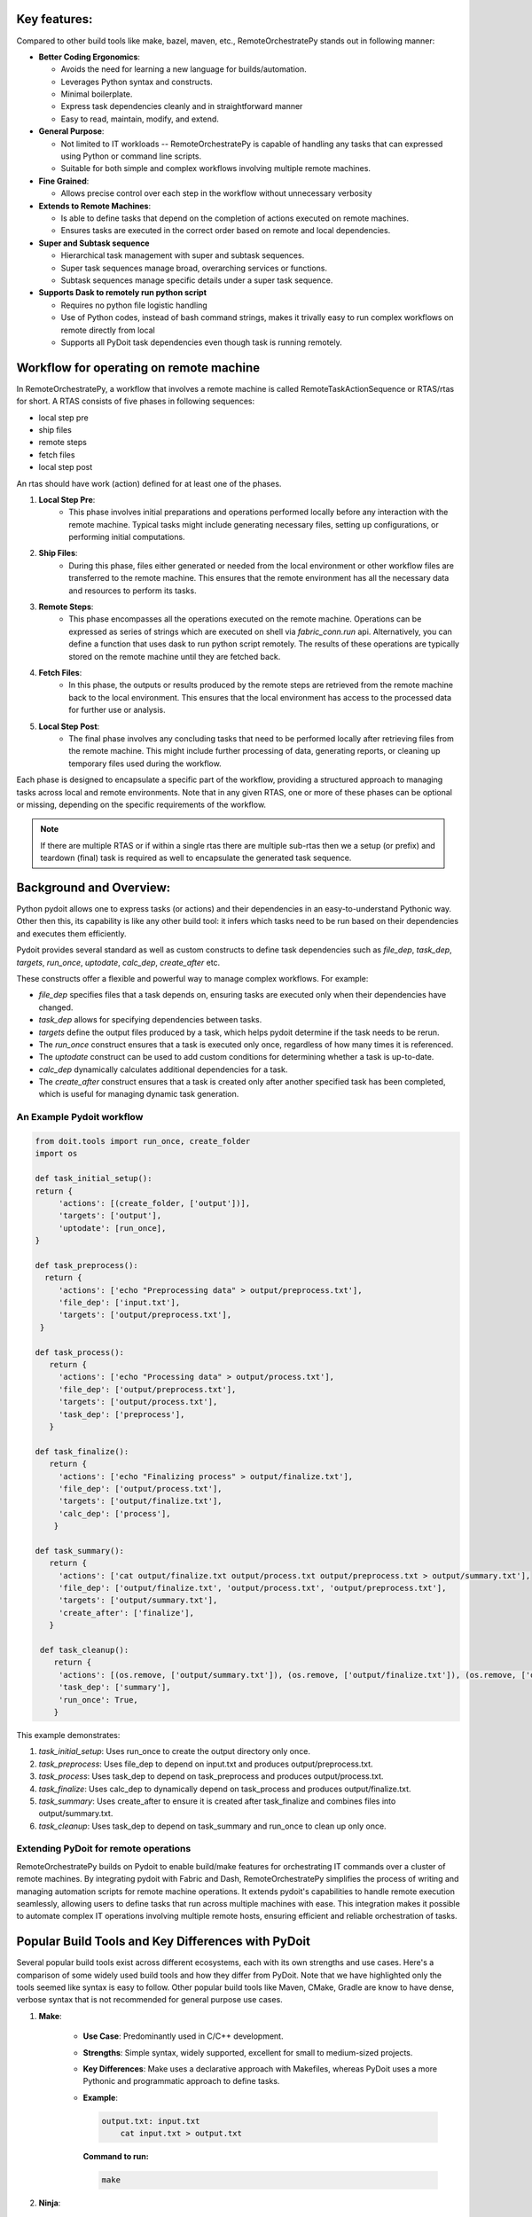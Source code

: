 
Key features:
-------------

Compared to other build tools like make, bazel, maven, etc., RemoteOrchestratePy stands out in following manner:

- **Better Coding Ergonomics**:
   
  - Avoids the need for learning a new language for builds/automation.
  - Leverages Python syntax and constructs.
  - Minimal boilerplate.
  - Express task dependencies cleanly and in straightforward manner
  - Easy to read, maintain, modify, and extend.
    
- **General Purpose**:
  
  - Not limited to IT workloads -- RemoteOrchestratePy is capable of handling any tasks that can expressed using Python or command line scripts.
  - Suitable for both simple and complex workflows involving multiple remote machines.

- **Fine Grained**:
  
  - Allows precise control over each step in the workflow without unnecessary verbosity

- **Extends to Remote Machines**:
  
  - Is able to  define tasks that depend on the completion of actions executed on remote machines.
  - Ensures tasks are executed in the correct order based on remote and local dependencies.

- **Super and Subtask sequence**

  - Hierarchical task management with super and subtask sequences.
  - Super task sequences manage broad, overarching services or functions.
  - Subtask sequences manage specific details under a super task sequence.

- **Supports Dask to remotely run python script**
   
  - Requires no python file logistic handling
  - Use of Python codes, instead of bash command strings, makes it trivally easy to run complex workflows on remote directly from local
  - Supports all PyDoit task dependencies even though task is running remotely.
     
    
  
	    
Workflow for operating on remote machine
----------------------------------------
In RemoteOrchestratePy, a workflow that involves a remote machine is called RemoteTaskActionSequence or RTAS/rtas for short. A RTAS consists of five phases in following sequences:

- local step pre
- ship files
- remote steps
- fetch files
- local step post

An rtas should have  work (action) defined for at least one of the phases. 

#. **Local Step Pre**:
    - This phase involves initial preparations and operations performed locally before any interaction with the remote machine. Typical tasks might include generating necessary files, setting up configurations, or performing initial computations.

#. **Ship Files**:
    - During this phase, files either generated or needed from the local environment or other workflow files  are transferred to the remote machine. This ensures that the remote environment has all the necessary data and resources to perform its tasks.

#. **Remote Steps**:
    - This phase encompasses all the operations executed on the remote machine. Operations can be expressed as series of strings which are executed on shell via `fabric_conn.run` api. Alternatively, you can define a function that uses dask to run python script remotely.  The results of these operations are typically stored on the remote machine until they are fetched back.

#. **Fetch Files**:
    - In this phase, the outputs or results produced by the remote steps are retrieved from the remote machine back to the local environment. This ensures that the local environment has access to the processed data for further use or analysis.

#. **Local Step Post**:
    - The final phase involves any concluding tasks that need to be performed locally after retrieving files from the remote machine. This might include further processing of data, generating reports, or cleaning up temporary files used during the workflow.

Each phase is designed to encapsulate a specific part of the workflow, providing a structured approach to managing tasks across local and remote environments. Note that in any given RTAS, one or more of these phases can be optional or missing, depending on the specific requirements of the workflow.

.. note::
   
   If there are multiple RTAS or if within a single rtas there are multiple sub-rtas then we a setup (or prefix) and teardown (final) task is required as well to encapsulate the generated task sequence. 
	    

Background and Overview:
------------------------

Python pydoit allows one to  express tasks (or actions) and their dependencies in an easy-to-understand Pythonic way. Other then this, its capability is like any other build tool:  it infers which tasks need to be run based on their dependencies and executes them efficiently.

Pydoit provides several standard  as well as custom constructs to define task dependencies such as `file_dep`, `task_dep`, `targets`, `run_once`, `uptodate`, `calc_dep`, `create_after` etc.

These constructs offer a flexible and powerful way to manage complex workflows. For example:

- `file_dep` specifies files that a task depends on, ensuring tasks are executed only when their dependencies have changed.
- `task_dep` allows for specifying dependencies between tasks.
- `targets` define the output files produced by a task, which helps pydoit determine if the task needs to be rerun.
- The `run_once` construct ensures that a task is executed only once, regardless of how many times it is referenced.
- The `uptodate` construct can be used to add custom conditions for determining whether a task is up-to-date.
- `calc_dep` dynamically calculates additional dependencies for a task.
- The `create_after` construct ensures that a task is created only after another specified task has been completed, which is useful for managing dynamic task generation.
   

An Example Pydoit workflow
~~~~~~~~~~~~~~~~~~~~~~~~~~

.. code-block:: python

   from doit.tools import run_once, create_folder
   import os

   def task_initial_setup():
   return {
        'actions': [(create_folder, ['output'])],
        'targets': ['output'],
        'uptodate': [run_once],
   }

   def task_preprocess():
     return {
        'actions': ['echo "Preprocessing data" > output/preprocess.txt'],
        'file_dep': ['input.txt'],
        'targets': ['output/preprocess.txt'],
    }

   def task_process():
      return {
        'actions': ['echo "Processing data" > output/process.txt'],
        'file_dep': ['output/preprocess.txt'],
        'targets': ['output/process.txt'],
        'task_dep': ['preprocess'],
      }

   def task_finalize():
      return {
        'actions': ['echo "Finalizing process" > output/finalize.txt'],
        'file_dep': ['output/process.txt'],
        'targets': ['output/finalize.txt'],
        'calc_dep': ['process'],
       }

   def task_summary():
      return {
        'actions': ['cat output/finalize.txt output/process.txt output/preprocess.txt > output/summary.txt'],
        'file_dep': ['output/finalize.txt', 'output/process.txt', 'output/preprocess.txt'],
        'targets': ['output/summary.txt'],
        'create_after': ['finalize'],
      }

    def task_cleanup():
       return {
        'actions': [(os.remove, ['output/summary.txt']), (os.remove, ['output/finalize.txt']), (os.remove, ['output/process.txt']), (os.remove, ['output/preprocess.txt'])],
        'task_dep': ['summary'],
        'run_once': True,
       }

This example demonstrates:

#. *task_initial_setup*: Uses run_once to create the output directory only once.
   
#. *task_preprocess*: Uses file_dep to depend on input.txt and produces output/preprocess.txt.
   
#. *task_process*: Uses task_dep to depend on task_preprocess and produces output/process.txt.
   
#. *task_finalize*: Uses calc_dep to dynamically depend on task_process and produces output/finalize.txt.
   
#. *task_summary*: Uses create_after to ensure it is created after task_finalize and combines files into output/summary.txt.
   
#. *task_cleanup*: Uses task_dep to depend on task_summary and run_once to clean up only once.


Extending PyDoit for remote operations
~~~~~~~~~~~~~~~~~~~~~~~~~~~~~~~~~~~~~~

RemoteOrchestratePy builds on Pydoit to enable build/make features for orchestrating IT commands over a cluster of remote machines. By integrating pydoit with Fabric and Dash, RemoteOrchestratePy simplifies the process of writing and managing automation scripts for remote machine operations. It extends pydoit's capabilities to handle remote execution seamlessly, allowing users to define tasks that run across multiple machines with ease. This integration makes it possible to automate complex IT operations involving multiple remote hosts, ensuring efficient and reliable orchestration of tasks.


Popular Build Tools and Key Differences with PyDoit
---------------------------------------------------

Several popular build tools exist across different ecosystems, each with its own strengths and use cases. Here's a comparison of some widely used build tools and how they differ from PyDoit. 
Note that we have highlighted only the tools seemed like syntax is easy to follow. Other popular build tools like Maven, CMake, Gradle are know to have dense, verbose syntax that is not recommended for general purpose use cases.


#. **Make**:
   
    - **Use Case**: Predominantly used in C/C++ development.
    - **Strengths**: Simple syntax, widely supported, excellent for small to medium-sized projects.
    - **Key Differences**: Make uses a declarative approach with Makefiles, whereas PyDoit uses a more Pythonic and programmatic approach to define tasks.
    - **Example**:

      .. code-block:: make

        output.txt: input.txt
            cat input.txt > output.txt

      **Command to run:**

      .. code-block:: bash

	 make
	 


#. **Ninja**:
   
    - **Use Case**: High-performance builds, often used in large projects.
    - **Strengths**: Extremely fast, designed for incremental builds.
    - **Key Differences**: Ninja focuses on speed and is typically used as a backend for build systems like CMake. PyDoit, on the other hand, is a task management tool that integrates directly with Python scripts.

 - **Example**:
   
   .. code-block:: 

        rule copy
            command = cp $in $out

        build output.txt: copy input.txt

   **Command to run:**

      .. code-block:: bash

        ninja
   

#. **Bazel**:
    - **Use Case**: Large-scale projects, high-performance builds.
    - **Strengths**: Scalable, supports multiple languages, built-in sandboxing.
    - **Key Differences**: Bazel uses its own BUILD language and focuses on performance and reproducibility. PyDoit offers more straightforward task definitions using Python.

- **Example**:

      .. code-block:: python

        genrule(
            name = "copy_file",
            srcs = ["input.txt"],
            outs = ["output.txt"],
            cmd = "cp $(SRCS) $(OUTS)",
        )

      **Command to run:**

      .. code-block:: bash

        bazel build //:copy_file


      
Usage/API
---------

All functionalities of RemoteOrchestratorPy is accessed via `RemoteTaskActionSequence` and decorator `doit_taskify`.

`doit_taskify`  is a helper decorator to eliminate
some of boilerplate code. First, we show API usage
without the decorator with boilerplate code and
next we show the use of doit_taskify that makes
the code cleaner and less verbose.

Super and sub task sequence
~~~~~~~~~~~~~~~~~~~~~~~~~~~
RTAS supports notion of super and sub task sequence.

A super task sequence is a higher-level task that involves setting up a broad, overarching service or function. For example, setting up a web server runtime environment would be a super task sequence. This task sequence includes installing the necessary software, setting up runtime configurations, and ensuring that the service is up and running.

A subtask sequence, on the other hand, is a more specific and detailed sequence of tasks that falls under the umbrella of the super task sequence. For example, configuring individual websites being served by the web server would be subtask sequences. Each subtask sequence might include setting up the site configuration files, setting permissions, and deploying content specific to each website.

This hierarchical structure allows for modular and organized task management, making complex IT operations more manageable.

See api `set_super_task_seq` and `set_new_subtask_seq` on setting up super and subtask sequence.


Installation
~~~~~~~~~~~~

To install RemoteOrchestratePy clone the repo and include the code path in the PYTHONPATH enviornment variable.


.. code-block:: bash

   git clone git@github.com:cloudworks-monallabs/RemoteOrchestratorPy.git

   
APIs for RemoteTaskActionSequence
~~~~~~~~~~~~~~~~~~~~~~~~~~~~~~~~~


Constructor
```````````

The class RemoteTaskActionSequence is initialized with
constructor that takes ip address and list of tuple consisting of  ssh user and fabric conn.


.. py:class:: RemoteTaskActionSequence
   :noindex:

   :param ipv6: The IP address of the remote machine.
   :type ipv6: str
   :param args: Variable number of positional arguments. Each args is a tuple of SSH username and corresponding Fabric connection.
   :type args: tuple
   :noindex:

      
An example showing initialization of RemoteTaskActionSequence with for a single remote machine with two ssh users: `root` and `adming`.

.. code-block:: python

   import sys
   import os
   from doit_rtas import RemoteTaskActionSequence, doit_taskify

   from fabric import Connection, Config
   from pathlib import Path

   from doit.tools import run_once

   connect_kwargs = {
   "key_filename": <path-to-ssh-public-key-file>,
   }
   
   fabric_config = Config(overrides={
   'connect_kwargs': connect_kwargs,
   'run': {
        'hide': True,
        'warn': True,
        'echo': True
    },
    })


   fabric_conn_root = Connection(host=ipv6,
                         user="root",
                         config=fabric_config
                         )

   fabric_conn_adming = Connection(host=ipv6,
                         user="adming",
                         config=fabric_config
                         )
		
   rtas = RemoteTaskActionSequence(ipv6,
                                  ('root', fabric_conn_root),
				  ('adming', fabric_conn_adming)
   
		)

		
set_active_user
```````````````

   
Sets the active SSH user for the RemoteTaskActionSequence.

    
   .. py:function:: set_active_user(user="admin")
      :noindex:


      :param user: The SSH username to set as active. Defaults to "adming".
      :type user: str
      :raises AssertionError: If the provided user is not found in the SSH users and Fabric connections.


set_super_task_seq
``````````````````

 Setup a new task sequence with label `basename` qualified with `id_args`.

 .. py:function:: set_super_task_seq(self, basename, id_args=[])
    :noindex:



set_new_subtask_seq
```````````````````
Sets up a new subtask sequence on the target node with additional qualifiers.

.. py:function:: set_new_subtask_seq(self, id_args= [])
   :noindex:

   :param id_args: A list of identifiers for the subtask sequence.
   :type id_args: list
		          
set_task_local_step_pre
```````````````````````
    Sets the local step pre-function for a task in the RemoteTaskActionSequence.
    
.. py:function:: set_task_local_step_pre(step_func, *args, **kwargs)
   :noindex:
      
   :param step_func: The function to be executed as the local step pre-function.
   :type step_func: callable
   :param args: Positional arguments to be passed to the `step_func`.
   :type args: tuple
   :param kwargs: Task dependency attributes such as `targets`, `file_dep`, `uptodate`, `task_dep`
   :type kwargs: dict


set_task_ship_files_iter
````````````````````````

Generates tasks per given file to ship to remote destination. The local file is treated as file dependency
and remote is treated as target for the task

    
.. py:function:: set_task_ship_files_iter(files_to_ship, dest_dir, **kwargs)
   :noindex:

   :param files_to_ship: A list of file paths to be shipped.
   :type files_to_ship: list of str
   :param dest_dir: The destination directory on the remote machine where the files will be shipped.
   :type dest_dir: str
   :param kwargs: Task dependency attributes such as `targets`, `file_dep`, `uptodate`, `task_dep`
   :type kwargs: dict


set_task_remote_step_iter
`````````````````````````

 Returns a function `remote_task_append` used to append a new remote task to the sequence.

 .. py:function:: set_task_remote_step_iter
    :noindex:
       
    :returns: A function `remote_task_append` to append a new remote task to the sequence.
    :rtype: function


remote_task_append
%%%%%%%%%%%%%%%%%%

The `remote_task_append` function is used to add a new task to the sequence of remote tasks. 
It takes a command (`cmd`), a label (`label`), and additional arguments and keyword arguments.

- If `cmd` is a string, it will be executed via Fabric's `run` function on the remote machine.

- If `cmd` is a function, it is assumed to use Dask to run Python code remotely.


.. py:function:: remote_task_append(cmd, label, *args, **kwargs)
   :noindex:

   :param cmd: The command to be executed as the remote task. If a string, it will be executed via Fabric's `run` function. If a function, it is assumed to use Dask to run Python code remotely.
   :type cmd: str or function
   :param label: A label for the task.
   :type label: str
   :param args: arguments if cmd is function
   :type args: 
   :param kwargs: task dependency arguments like `file_dep`, `targets`, etc
   :type kwargs: dict		 
		 

Using Dask to execute remote step
%%%%%%%%%%%%%%%%%%%%%%%%%%%%%%%%%

The code snippet show how to use dask to
execute python code on remote machine.
Assume the file `remote_actions.py` has code as follows:

.. code-block:: python
		
   import os
   import sys
   from pathlib import Path

   def write_file(fn):
       Path("/tmp/dask_execution.txt").write_text("executed via dask worker")
       return f"{fn}42"

Create function `do_remote_action`: as follows:

.. code-block:: python
		
   import remote_actions
   def do_remote_action(remote_file_path):
     future = client.submit(remote_actions.write_file, remote_file_path)
     print(future.result())

Now, to turn this into a pydoit task:

.. code-block:: python

   task_remote_step_append(do_remote_action,
                            "remote_file1",
                            "/tmp/remote_file1",
                            targets = ["/tmp/remote_file1"]
                            )
			    
See, working with Dask section, on setting up Dask with RemoteOrchestratorPy.



set_task_fetch_files_iter
`````````````````````````
Creates tasks, one per given file to fetch from the remote machine to a local directory. 

	
.. py:function:: set_task_fetch_files_iter(files_to_fetch, local_dir="/tmp")
   :noindex:
	    
   :param files_to_fetch: A list of file paths to be fetched from the remote machine.
   :type files_to_fetch: list of str
   :param local_dir: The local directory where the files will be fetched to. Defaults to "/tmp".
   :type local_dir: str

		 
set_task_local_step_post
````````````````````````
Sets the given function to be executed as a task as part of
local step post phase.

    
.. py:function:: set_task_local_step_post(self, step_func, *args, **kwargs):
   :noindex:

   :param step_func: The function to be executed as the local step post-function.
   :type step_func: callable
   :param args: Additional positional arguments to be passed to the `step_func`.
   :type args: tuple
   :param kwargs: task dependency arguments.
   :type kwargs: dict

		 
Demo: A complete workflow
-------------------------


Initialize RTAS
~~~~~~~~~~~~~~~

.. code-block:: python

   from doit_rtas import RemoteTaskActionSequence, doit_taskify
   import sys
   from fabric import Connection, Config
   import os
   from doit.tools import run_once

   ipv6 = "<>"

   connect_kwargs = {
   "key_filename": "<>"
   }
   fabric_config = Config(overrides={
   'connect_kwargs': connect_kwargs,
    'run': {
        'hide': True,
        'warn': True,
        'echo': True
   },
   })

   fabric_conn_root = Connection(host=ipv6,
                         user="root",
		config=fabric_config
                )

   fabric_conn_adming = Connection(host=ipv6,
                         user="adming",
                         config=fabric_config
                         )

   rtas = RemoteTaskActionSequence(ipv6, ("root",     fabric_conn_root),
		("admin", fabric_conn_admin
		)
		
   rtas.set_active_user("admin")


Define a doit task using RTAS
~~~~~~~~~~~~~~~~~~~~~~~~~~~~~


The example code defines both super and sub rtas.


.. code-block:: python

   def task_showcase_rtas(all_rtas):
    """
    all_rtas: list of rtas one for reach remote machine on which to execute the task.
    """
    # a group task to prefix all starting task of the 
    # rtas
    trec = {'basename': "deploy_webserver_runtime_prefix",
             'actions': None,
            'task_dep': ["<>"]
            }
        
    yield trec
    rtas_tasks = []
    for rtas in all_rtas:
        rtas.set_super_task_seq("deploy_webserver_runtime")
        rtas.set_task_local_step_pre(...)
        rta.set_task_ship_files_iter(...)
        remote_task_append = set.set_task_remote_step_iter()

        # add a series of remote steps each with its own qualifier
        remote_task_append(...)
        remote_task_append(...)
        ...

        rtas.set_task_fetch_files_iter(...)
        rtas.set_task_local_step_post(...)

        # store the final task of this rtas 
        rtas_tasks.append(rtas.task_label)
        # generate a series of tasks for super task sequence
        yield from rtas

        # define sub rtas: e.g., rtas that configures individual websites
        for <website> in hosted_websites:
            rtas.set_new_subtask_seq(id_args = [id(<website>)]
                                     )
            # define work for subtask sequence
            ...
            ...

            # store the final task of this rtas 
            rtas_tasks.append(rtas.task_label)
            yield from rtas

            pass
        pass
    
    # group task represents the teardown for super and all the subtasks
    trec = {'basename': "deploy_webserver_runtime",
            'actions': None,
            'task_dep': rtas_tasks, 
            }
        
    yield trec

Decorator
----------
RemoteOrchestratorPy provides  `doit_taskify` to elimate some
of the repeatitive boilerplate and make the code look more clean. It derives the label from name of the function and appends setup and teardown tasks as required:

Usage shown below

Demo for doit_taskify
~~~~~~~~~~~~~~~~~~~~~

.. code-block:: python
		
  all_rtas = [rtas]
  @doit_taskify(all_rtas)
  def deploy_webserver_runtime(rtas):
    rtas.set_task_local_step_pre(...)
    rta.set_task_ship_files_iter(...)
    remote_task_append = set.set_task_remote_step_iter()

    # add a series of remote steps each with its own qualifier
    remote_task_append(...)
    remote_task_append(...)
    ...

    rtas.set_task_fetch_files_iter(...)
    rtas.set_task_local_step_post(...)

    
    # generate tasks  for super task sequence
    yield from rtas

    # define sub rtas: e.g., rtas that configures individual websites
    for <website> in hosted_websites:
        rtas.set_new_subtask_seq(id_args = [id(<website>)]
                                     )
        # define work for subtask sequence
        ...
        ...
        
        # store the final task of this rtas 
        yield from rtas


  
		 
A typical output of execution of RTAS would look as follows:

.. code-block:: bash

   python  /home/kabira/Development/cloudworks-monallabs/RemoteOrchestratorPy/devel_tests/td_doit_rtas.py                     
   -- test_drive_rtas:45.76.4.30::local_step_pre                                                        
   -- test_drive_rtas:45.76.4.30::ship_file:super_0
   -- test_drive_rtas:45.76.4.30::ship_file:super_1
   .  test_drive_rtas:45.76.4.30::ship_file:super_2
   in RemoteFileDep: dependency is not uptodate...rerun task
   .  test_drive_rtas:45.76.4.30::remote_step
   in RemoteFileDep: dependency is uptodate
   -- test_drive_rtas:45.76.4.30::fetch_file:remote_file1
   in RemoteFileDep: dependency is uptodate
   -- test_drive_rtas:45.76.4.30::fetch_file:remote_file2
   in RemoteFileDep: dependency is uptodate
   -- test_drive_rtas:45.76.4.30::fetch_file:remote_file3
   -- test_drive_rtas:45.76.4.30::local_step_post
   .  test_drive_rtas:45.76.4.30::worker_id:0:local_step_pre
   local step called:  sub_workder_id:0
   -- test_drive_rtas:45.76.4.30::worker_id:0:ship_file:sub_workder_id:0_0
   -- test_drive_rtas:45.76.4.30::worker_id:0:ship_file:sub_workder_id:0_1
   -- test_drive_rtas:45.76.4.30::worker_id:0:ship_file:sub_workder_id:0_2
   in RemoteFileDep: dependency is uptodate
   -- test_drive_rtas:45.76.4.30::worker_id:0:remote_step
   in RemoteFileDep: dependency is uptodate
   .  test_drive_rtas:45.76.4.30::worker_id:0:fetch_file:remote_file01
   in RemoteFileDep: dependency is uptodate
   .  test_drive_rtas:45.76.4.30::worker_id:0:fetch_file:remote_file02
   in RemoteFileDep: dependency is uptodate
   .  test_drive_rtas:45.76.4.30::worker_id:0:fetch_file:remote_file03
   .  test_drive_rtas:45.76.4.30::worker_id:0:local_step_post
		 
